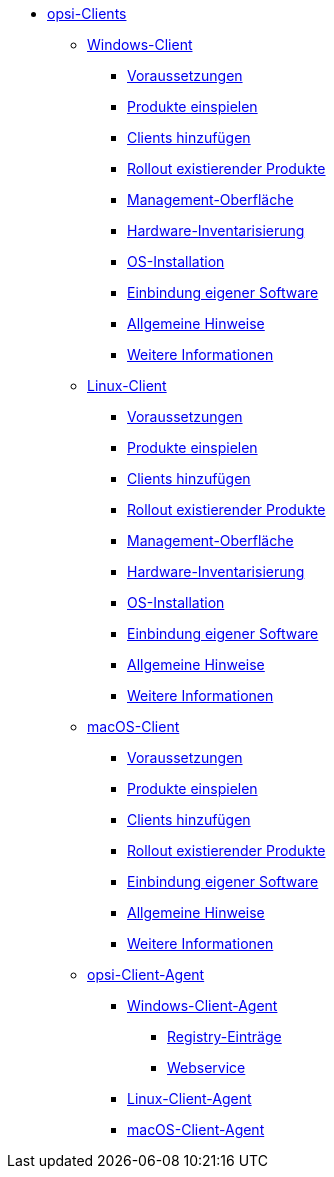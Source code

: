 * xref:opsi-clients.adoc[opsi-Clients]
	** xref:windows-client/windows-client-manual.adoc[Windows-Client]
        *** xref:windows-client/requirements.adoc[Voraussetzungen]
        *** xref:windows-client/minimal-products.adoc[Produkte einspielen]
        *** xref:windows-client/adding-clients.adoc[Clients hinzufügen]
        *** xref:windows-client/rollout-products.adoc[Rollout existierender Produkte]
        *** xref:windows-client/opsiconfiged.adoc[Management-Oberfläche]
        *** xref:windows-client/hwinvent.adoc[Hardware-Inventarisierung]
        *** xref:windows-client/os-installation.adoc[OS-Installation]
        *** xref:windows-client/softwareintegration.adoc[Einbindung eigener Software]
        *** xref:windows-client/general-notes.adoc[Allgemeine Hinweise]
        *** xref:windows-client/more.adoc[Weitere Informationen]
    ** xref:linux-client/linux-client-manual.adoc[Linux-Client]
        *** xref:linux-client/requirements.adoc[Voraussetzungen]
        *** xref:linux-client/minimal-products.adoc[Produkte einspielen]
        *** xref:linux-client/adding-clients.adoc[Clients hinzufügen]
        *** xref:linux-client/rollout-products.adoc[Rollout existierender Produkte]
        *** xref:linux-client/opsiconfiged.adoc[Management-Oberfläche]
        *** xref:linux-client/hwinvent.adoc[Hardware-Inventarisierung]
        *** xref:linux-client/os-installation.adoc[OS-Installation]
        *** xref:linux-client/softwareintegration.adoc[Einbindung eigener Software]
        *** xref:linux-client/general-notes.adoc[Allgemeine Hinweise]
        *** xref:linux-client/more.adoc[Weitere Informationen]
    ** xref:macos-client/mac-client-manual.adoc[macOS-Client]
        *** xref:macos-client/requirements.adoc[Voraussetzungen]
        *** xref:macos-client/minimal-products.adoc[Produkte einspielen]
        *** xref:macos-client/adding-clients.adoc[Clients hinzufügen]
        *** xref:macos-client/rollout-products.adoc[Rollout existierender Produkte]
        *** xref:macos-client/softwareintegration.adoc[Einbindung eigener Software]
        *** xref:macos-client/general-notes.adoc[Allgemeine Hinweise]
        *** xref:macos-client/more.adoc[Weitere Informationen]
    ** xref:client-agent/opsi-client-agent.adoc[opsi-Client-Agent]
	*** xref:client-agent/win-client-agent.adoc[Windows-Client-Agent]
	    **** xref:client-agent/registry-entries.adoc[Registry-Einträge]
	    **** xref:client-agent/opsi-client-agent-webapi.adoc[Webservice]
	*** xref:client-agent/lin-client-agent.adoc[Linux-Client-Agent]
	*** xref:client-agent/mac-client-agent.adoc[macOS-Client-Agent]
